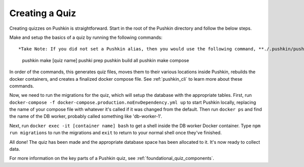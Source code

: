.. _new-quiz:

Creating a Quiz
================

.. _note: Before preceding, make sure you've followed the instructions to :ref:`setup_aws`.

Creating quizzes on Pushkin is straightforward. Start in the root of the Pushkin directory and follow the below steps.

Make and setup the basics of a quiz by running the following commands::

*Take Note: If you did not set a Pushkin alias, then you would use the following command, **./.pushkin/pushkin.sh**,  in place of pushkin, which calls the pushkin.sh script from its source in root.*



  pushkin make [quiz name]
  pushki prep
  pushkin build all
  pushkin make compose

In order of the commands, this generates quiz files, moves them to their various locations inside Pushkin, rebuilds the docker containers, and creates a finalized docker compose file. See :ref:`pushkin_cli` to learn more about these commands.

.. todo: Seeding the database is still not very user-friendly; a seeder file that uses knex.js and knows the structure of the table in the database must be created, along with a corresponding CSV file with the actual data. Either instructions for creating these should be writting or we create a template to include whenever a new quiz is created with ``pushkin make quiz``.

Now, we need to run the migrations for the quiz, which will setup the database with the appropriate tables. First, run ``docker-compose -f docker-compose.production.noEnvDependency.yml up`` to start Pushkin locally, replacing the name of your compose file with whatever it's called if it was changed from the default. Then run ``docker ps`` and find the name of the DB worker, probably called something like 'db-worker-1'.

Next, run ``docker exec -it [container name] bash`` to get a shell inside the DB worker Docker container. Type ``npm run migrations`` to run the migrations and ``exit`` to return to your normal shell once they've finished.

All done! The quiz has been made and the appropriate database space has been allocated to it. It's now ready to collect data.

For more information on the key parts of a Pushkin quiz, see :ref:`foundational_quiz_components`.
